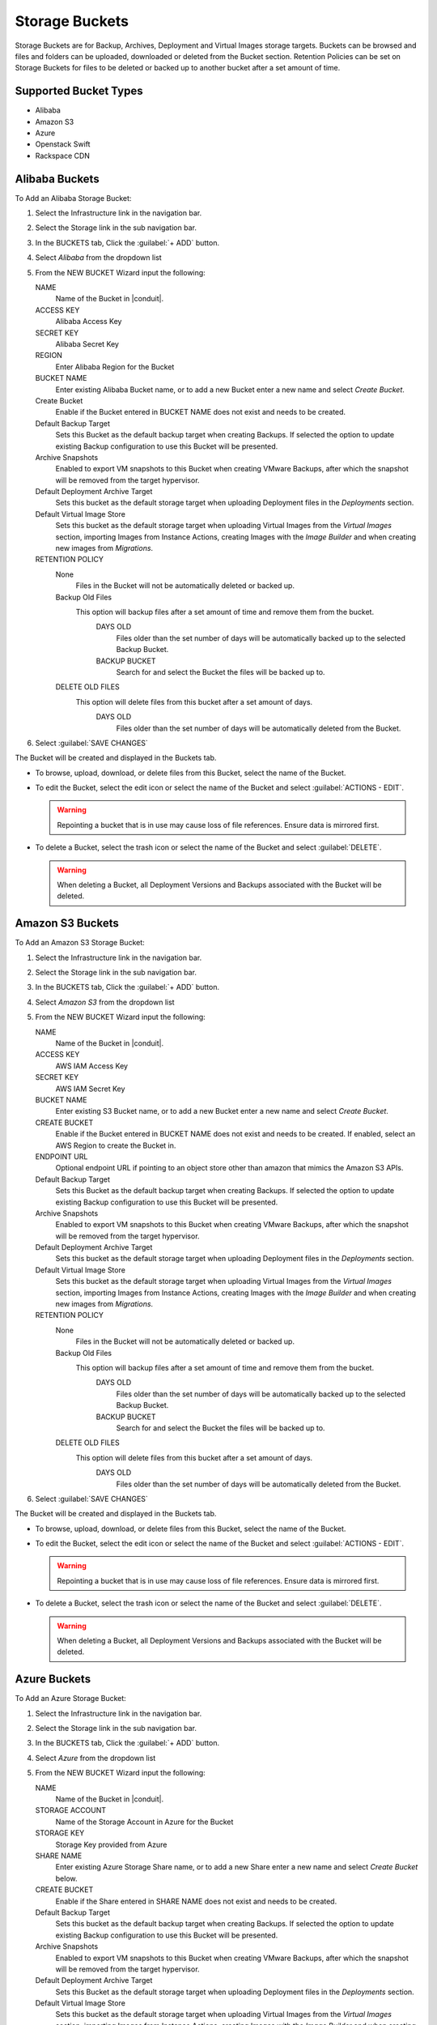Storage Buckets
---------------

Storage Buckets are for Backup, Archives, Deployment and Virtual Images storage targets. Buckets can be browsed and files and folders can be uploaded, downloaded or deleted from the Bucket section. Retention Policies can be set on Storage Buckets for files to be deleted or backed up to another bucket after a set amount of time.

Supported Bucket Types
^^^^^^^^^^^^^^^^^^^^^^

- Alibaba
- Amazon S3
- Azure
- Openstack Swift
- Rackspace CDN

Alibaba Buckets
^^^^^^^^^^^^^^^

To Add an Alibaba Storage Bucket:

#. Select the Infrastructure link in the navigation bar.
#. Select the Storage link in the sub navigation bar.
#. In the BUCKETS tab, Click the :guilabel:`+ ADD` button.
#. Select `Alibaba` from the dropdown list
#. From the NEW BUCKET Wizard input the following:

   NAME
     Name of the Bucket in |conduit|.
   ACCESS KEY
    Alibaba Access Key
   SECRET KEY
    Alibaba Secret Key
   REGION
     Enter Alibaba Region for the Bucket
   BUCKET NAME
    Enter existing Alibaba Bucket name, or to add a new Bucket enter a new name and select `Create Bucket`.
   Create Bucket
    Enable if the Bucket entered in BUCKET NAME does not exist and needs to be created.
   Default Backup Target
    Sets this Bucket as the default backup target when creating Backups. If selected the option to update existing Backup configuration to use this Bucket will be presented.
   Archive Snapshots
    Enabled to export VM snapshots to this Bucket when creating VMware Backups, after which the snapshot will be removed from the target hypervisor.
   Default Deployment Archive Target
    Sets this bucket as the default storage target when uploading Deployment files in the `Deployments` section.
   Default Virtual Image Store
    Sets this bucket as the default storage target when uploading Virtual Images from the `Virtual Images` section, importing Images from Instance Actions, creating Images with the `Image Builder` and when creating new images from `Migrations`.

   RETENTION POLICY
    None
      Files in the Bucket will not be automatically deleted or backed up.
    Backup Old Files
      This option will backup files after a set amount of time and remove them from the bucket.
        DAYS OLD
          Files older than the set number of days will be automatically backed up to the selected Backup Bucket.
        BACKUP BUCKET
          Search for and select the Bucket the files will be backed up to.
    DELETE OLD FILES
      This option will delete files from this bucket after a set amount of days.
        DAYS OLD
          Files older than the set number of days will be automatically deleted from the Bucket.

#. Select :guilabel:`SAVE CHANGES`

The Bucket will be created and displayed in the Buckets tab.

- To browse, upload, download, or delete files from this Bucket, select the name of the Bucket.

- To edit the Bucket, select the edit icon or select the name of the Bucket and select :guilabel:`ACTIONS - EDIT`.

  .. WARNING:: Repointing a bucket that is in use may cause loss of file references. Ensure data is mirrored first.

- To delete a Bucket, select the trash icon or select the name of the Bucket and select :guilabel:`DELETE`.

  .. WARNING:: When deleting a Bucket, all Deployment Versions and Backups associated with the Bucket will be deleted.


Amazon S3 Buckets
^^^^^^^^^^^^^^^^^

To Add an Amazon S3 Storage Bucket:

#. Select the Infrastructure link in the navigation bar.
#. Select the Storage link in the sub navigation bar.
#. In the BUCKETS tab, Click the :guilabel:`+ ADD` button.
#. Select `Amazon S3` from the dropdown list
#. From the NEW BUCKET Wizard input the following:

   NAME
     Name of the Bucket in |conduit|.
   ACCESS KEY
    AWS IAM Access Key
   SECRET KEY
    AWS IAM Secret Key
   BUCKET NAME
    Enter existing S3 Bucket name, or to add a new Bucket enter a new name and select `Create Bucket`.
   CREATE BUCKET
    Enable if the Bucket entered in BUCKET NAME does not exist and needs to be created. If enabled, select an AWS Region to create the Bucket in.
   ENDPOINT URL
    Optional endpoint URL if pointing to an object store other than amazon that mimics the Amazon S3 APIs.
   Default Backup Target
    Sets this Bucket as the default backup target when creating Backups. If selected the option to update existing Backup configuration to use this Bucket will be presented.
   Archive Snapshots
    Enabled to export VM snapshots to this Bucket when creating VMware Backups, after which the snapshot will be removed from the target hypervisor.
   Default Deployment Archive Target
    Sets this bucket as the default storage target when uploading Deployment files in the `Deployments` section.
   Default Virtual Image Store
    Sets this bucket as the default storage target when uploading Virtual Images from the `Virtual Images` section, importing Images from Instance Actions, creating Images with the `Image Builder` and when creating new images from `Migrations`.

   RETENTION POLICY
    None
      Files in the Bucket will not be automatically deleted or backed up.
    Backup Old Files
      This option will backup files after a set amount of time and remove them from the bucket.
        DAYS OLD
          Files older than the set number of days will be automatically backed up to the selected Backup Bucket.
        BACKUP BUCKET
          Search for and select the Bucket the files will be backed up to.
    DELETE OLD FILES
      This option will delete files from this bucket after a set amount of days.
        DAYS OLD
          Files older than the set number of days will be automatically deleted from the Bucket.

#. Select :guilabel:`SAVE CHANGES`

The Bucket will be created and displayed in the Buckets tab.

- To browse, upload, download, or delete files from this Bucket, select the name of the Bucket.

- To edit the Bucket, select the edit icon or select the name of the Bucket and select :guilabel:`ACTIONS - EDIT`.

  .. WARNING:: Repointing a bucket that is in use may cause loss of file references. Ensure data is mirrored first.

- To delete a Bucket, select the trash icon or select the name of the Bucket and select :guilabel:`DELETE`.

  .. WARNING:: When deleting a Bucket, all Deployment Versions and Backups associated with the Bucket will be deleted.


Azure Buckets
^^^^^^^^^^^^^

To Add an Azure Storage Bucket:

#. Select the Infrastructure link in the navigation bar.
#. Select the Storage link in the sub navigation bar.
#. In the BUCKETS tab, Click the :guilabel:`+ ADD` button.
#. Select `Azure` from the dropdown list
#. From the NEW BUCKET Wizard input the following:

   NAME
     Name of the Bucket in |conduit|.
   STORAGE ACCOUNT
    Name of the Storage Account in Azure for the Bucket
   STORAGE KEY
    Storage Key provided from Azure
   SHARE NAME
    Enter existing Azure Storage Share name, or to add a new Share enter a new name and select `Create Bucket` below.
   CREATE BUCKET
    Enable if the Share entered in SHARE NAME does not exist and needs to be created.
   Default Backup Target
    Sets this bucket as the default backup target when creating Backups. If selected the option to update existing Backup configuration to use this Bucket will be presented.
   Archive Snapshots
    Enabled to export VM snapshots to this Bucket when creating VMware Backups, after which the snapshot will be removed from the target hypervisor.
   Default Deployment Archive Target
    Sets this Bucket as the default storage target when uploading Deployment files in the `Deployments` section.
   Default Virtual Image Store
    Sets this bucket as the default storage target when uploading Virtual Images from the `Virtual Images` section, importing Images from Instance Actions, creating Images with the `Image Builder` and when creating new images from `Migrations`.

   RETENTION POLICY
    None
      Files in the Bucket will not be automatically deleted or backed up.
    Backup Old Files
      This option will backup files after a set amount of time and remove them from the bucket.
        DAYS OLD
          Files older than the set number of days will be automatically backed up to the selected Backup Bucket.
        BACKUP BUCKET
          Search for and select the Bucket the files will be backed up to.
    DELETE OLD FILES
      This option will delete files from this bucket after a set amount of days.
        DAYS OLD
          Files older than the set number of days will be automatically deleted from the Bucket.

#. Select :guilabel:`SAVE CHANGES`

The Bucket will be created and displayed in the Buckets tab.

- To browse, upload, download, or delete files from this Bucket, select the name of the Bucket.

- To edit the Bucket, select the edit icon or select the name of the Bucket and select :guilabel:`ACTIONS - EDIT`.

  .. WARNING:: Repointing a bucket that is in use may cause loss of file references. Ensure data is mirrored first.

- To delete a Bucket, select the trash icon or select the name of the Bucket and select :guilabel:`DELETE`.

  .. WARNING:: When deleting a Bucket, all Deployment Versions and Backups associated with the Bucket will be deleted.


Dell EMC ECS Buckets
^^^^^^^^^^^^^^^^

.. NOTE:: A Dell EMC ECS Storage Server must be configured in `Infrastructure - Storage - Servers` prior to adding a Dell EMC ECS Bucket.

To Add a Dell EMC ECS Storage Bucket:

#. Select the Infrastructure link in the navigation bar.
#. Select the Storage link in the sub navigation bar.
#. In the BUCKETS tab, Click the :guilabel:`+ ADD` button.
#. Select `Dell EMC ECS Bucket` from the dropdown list
#. From the NEW BUCKET Wizard input the following:

   NAME
     Name of the Bucket in |conduit|.
   STORAGE SERVICE
     Select existing Dell EMC ECS Storage Server (configured in `Infrastructure - Storage - Servers`)
   BUCKET NAME
     Enter a name for the new Dell EMC ECS bucket.
   USER
    Dell EMC ECS User
   SECRET KEY
    Dell EMC ECS Secret key
   NAMESPACE
    Select Dell EMC ECS Namespace for the Bucket
   STORAGE GROUP
    Select a Dell EMC ECS Storage Group
   Default Backup Target
    Sets this bucket as the default backup target when creating Backups. If selected the option to update existing Backup configuration to use this Bucket will be presented.
   Archive Snapshots
    Enabled to export VM snapshots to this Bucket when creating VMware Backups, after which the snapshot will be removed from the target hypervisor.
   Default Deployment Archive Target
    Sets this Bucket as the default storage target when uploading Deployment files in the `Deployments` section.
   Default Virtual Image Store
    Sets this bucket as the default storage target when uploading Virtual Images from the `Virtual Images` section, importing Images from Instance Actions, creating Images with the `Image Builder` and when creating new images from `Migrations`.

   RETENTION POLICY
    None
      Files in the Bucket will not be automatically deleted or backed up.
    Backup Old Files
      This option will backup files after a set amount of time and remove them from the bucket.
        DAYS OLD
          Files older than the set number of days will be automatically backed up to the selected Backup Bucket.
        BACKUP BUCKET
          Search for and select the Bucket the files will be backed up to.
    DELETE OLD FILES
      This option will delete files from this bucket after a set amount of days.
        DAYS OLD
          Files older than the set number of days will be automatically deleted from the Bucket.

#. Select :guilabel:`SAVE CHANGES`

The Bucket will be created and displayed in the Buckets tab.

- To browse, upload, download, or delete files from this Bucket, select the name of the Bucket.

- To edit the Bucket, select the edit icon or select the name of the Bucket and select :guilabel:`ACTIONS - EDIT`.

  .. WARNING:: Repointing a bucket that is in use may cause loss of file references. Ensure data is mirrored first.

- To delete a Bucket, select the trash icon or select the name of the Bucket and select :guilabel:`DELETE`.

  .. WARNING:: When deleting a Bucket, all Deployment Versions and Backups associated with the Bucket will be deleted.

Openstack Swift Buckets
^^^^^^^^^^^^^^^^^^^^^^^

To Add an Azure Storage Bucket:

#. Select the Infrastructure link in the navigation bar.
#. Select the Storage link in the sub navigation bar.
#. In the BUCKETS tab, Click the :guilabel:`+ ADD` button.
#. Select `Openstack Swift` from the dropdown list
#. From the NEW BUCKET Wizard input the following:

   NAME
     Name of the Bucket in |conduit|.
   USERNAME
    Openstack Swift Username
   API KEY
    Openstack Swift API Key
   BUCKET NAME
    Enter existing Openstack Swift Bucket name, or to add a new Bucket enter a new name and select `Create Bucket` below.
   IDENTITY URL
    Openstack Swift Identity URL
   Create Bucket
    Enable if the name entered in BUCKET NAME does not exist and needs to be created.
   Default Backup Target
    Sets this bucket as the default backup target when creating Backups. If selected the option to update existing Backup configuration to use this Bucket will be presented.
   Archive Snapshots
    Enabled to export VM snapshots to this Bucket when creating VMware Backups, after which the snapshot will be removed from the target hypervisor.
   Default Deployment Archive Target
    Sets this Bucket as the default storage target when uploading Deployment files in the `Deployments` section.
   Default Virtual Image Store
    Sets this bucket as the default storage target when uploading Virtual Images from the `Virtual Images` section, importing Images from Instance Actions, creating Images with the `Image Builder` and when creating new images from `Migrations`.

   RETENTION POLICY
    None
      Files in the Bucket will not be automatically deleted or backed up.
    Backup Old Files
      This option will backup files after a set amount of time and remove them from the bucket.
        DAYS OLD
          Files older than the set number of days will be automatically backed up to the selected Backup Bucket.
        BACKUP BUCKET
          Search for and select the Bucket the files will be backed up to.
    DELETE OLD FILES
      This option will delete files from this bucket after a set amount of days.
        DAYS OLD
          Files older than the set number of days will be automatically deleted from the Bucket.

#. Select :guilabel:`SAVE CHANGES`

The Bucket will be created and displayed in the Buckets tab.

- To browse, upload, download, or delete files from this Bucket, select the name of the Bucket.

- To edit the Bucket, select the edit icon or select the name of the Bucket and select :guilabel:`ACTIONS - EDIT`.

  .. WARNING:: Repointing a bucket that is in use may cause loss of file references. Ensure data is mirrored first.

- To delete a Bucket, select the trash icon or select the name of the Bucket and select :guilabel:`DELETE`.

  .. WARNING:: When deleting a Bucket, all Deployment Versions and Backups associated with the Bucket will be deleted.


Rackspace CDN Buckets
^^^^^^^^^^^^^^^^^^^^^

To Add a Rackspace CDN Bucket:

#. Select the Infrastructure link in the navigation bar.
#. Select the Storage link in the sub navigation bar.
#. In the BUCKETS tab, Click the :guilabel:`+ ADD` button.
#. Select `Rackspace CDN` from the dropdown list
#. From the NEW BUCKET Wizard input the following:

   NAME
     Name of the Bucket in |conduit|.
   USERNAME
    Rackspace CDN Username
   API KEY
    Rackspace CDN API Key
   REGION
    Enter Rackspace CDN Region
   BUCKET NAME
    Enter existing Rackspace CDN Bucket name, or to add a new Bucket enter a new name and select `Create Bucket` below.
   Create Bucket
    Enable if the name entered in BUCKET NAME does not exist and needs to be created.
   Default Backup Target
    Sets this bucket as the default backup target when creating Backups. If selected the option to update existing Backup configuration to use this Bucket will be presented.
   Archive Snapshots
    Enabled to export VM snapshots to this Bucket when creating VMware Backups, after which the snapshot will be removed from the target hypervisor.
   Default Deployment Archive Target
    Sets this Bucket as the default storage target when uploading Deployment files in the `Deployments` section.
   Default Virtual Image Store
    Sets this bucket as the default storage target when uploading Virtual Images from the `Virtual Images` section, importing Images from Instance Actions, creating Images with the `Image Builder` and when creating new images from `Migrations`.

   RETENTION POLICY
    None
      Files in the Bucket will not be automatically deleted or backed up.
    Backup Old Files
      This option will backup files after a set amount of time and remove them from the bucket.
        DAYS OLD
          Files older than the set number of days will be automatically backed up to the selected Backup Bucket.
        BACKUP BUCKET
          Search for and select the Bucket the files will be backed up to.
    DELETE OLD FILES
      This option will delete files from this bucket after a set amount of days.
        DAYS OLD
          Files older than the set number of days will be automatically deleted from the Bucket.

#. Select :guilabel:`SAVE CHANGES`

The Bucket will be created and displayed in the Buckets tab.

- To browse, upload, download, or delete files from this Bucket, select the name of the Bucket.

- To edit the Bucket, select the edit icon or select the name of the Bucket and select :guilabel:`ACTIONS - EDIT`.

  .. WARNING:: Repointing a bucket that is in use may cause loss of file references. Ensure data is mirrored first.

- To delete a Bucket, select the trash icon or select the name of the Bucket and select :guilabel:`DELETE`.

  .. WARNING:: When deleting a Bucket, all Deployment Versions and Backups associated with the Bucket will be deleted.
